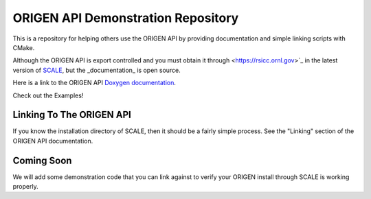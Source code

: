ORIGEN API Demonstration Repository
===================================

This is a repository for helping others use the ORIGEN API by providing
documentation and simple linking scripts with CMake.

Although the ORIGEN API is export controlled and you must obtain it
through <https://rsicc.ornl.gov>`_ in the latest version of
`SCALE <https://scale.ornl.gov>`_, but the _documentation_ is open source.

Here is a link to the ORIGEN API
`Doxygen documentation <https://wawiesel.github.io/OrigenAPI-Demo/>`_.

Check out the Examples!

Linking To The ORIGEN API
-------------------------

If you know the installation directory of SCALE, then it should
be a fairly simple process.  See the "Linking" section of the
ORIGEN API documentation.

Coming Soon
-----------

We will add some demonstration code that you can link against to verify
your ORIGEN install through SCALE is working properly.





